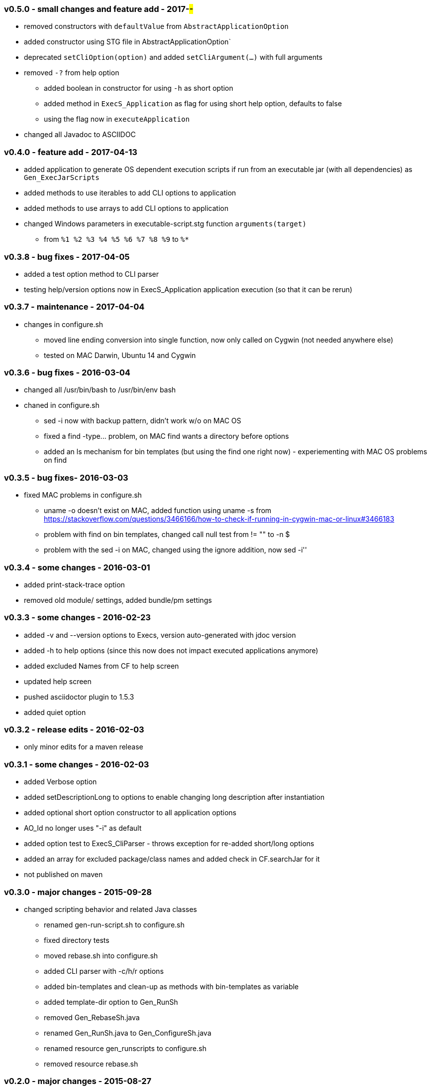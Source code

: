 === v0.5.0 - small changes and feature add - 2017-##-##
* removed constructors with `defaultValue` from `AbstractApplicationOption`
* added constructor using STG file in  AbstractApplicationOption`
* deprecated `setCliOption(option)` and added `setCliArgument(...)` with full arguments
* removed `-?` from help option
  ** added boolean in constructor for using `-h` as short option
  ** added method in `ExecS_Application` as flag for using short help option, defaults to false
  ** using the flag now in `executeApplication`
* changed all Javadoc to ASCIIDOC

=== v0.4.0 - feature add - 2017-04-13
* added application to generate OS dependent execution scripts if run from an executable jar (with all dependencies) as `Gen_ExecJarScripts`
* added methods to use iterables to add CLI options to application
* added methods to use arrays to add CLI options to application
* changed Windows parameters in executable-script.stg function `arguments(target)`
  ** from `%1 %2 %3 %4 %5 %6 %7 %8 %9` to `%*`


=== v0.3.8 - bug fixes - 2017-04-05
* added a test option method to CLI parser
* testing help/version options now in ExecS_Application application execution (so that it can be rerun)


=== v0.3.7 - maintenance - 2017-04-04
* changes in configure.sh
  ** moved line ending conversion into single function, now only called on Cygwin (not needed anywhere else)
  ** tested on MAC Darwin, Ubuntu 14 and Cygwin


=== v0.3.6 - bug fixes - 2016-03-04
* changed all +/usr/bin/bash+ to +/usr/bin/env bash+
* chaned in +configure.sh+
  ** +sed -i+ now with backup pattern, didn't work w/o on MAC OS
  ** fixed a +find -type...+ problem, on MAC find wants a directory before options
  ** added an +ls+ mechanism for bin templates (but using the find one right now) - experiementing with MAC OS problems on find


=== v0.3.5 - bug fixes- 2016-03-03
* fixed MAC problems in configure.sh
  ** +uname -o+ doesn't exist on MAC, added function using +uname -s+ from https://stackoverflow.com/questions/3466166/how-to-check-if-running-in-cygwin-mac-or-linux#3466183
  ** problem with find on bin templates, changed call null test from +!= ""+ to +-n $+
  ** problem with the +sed -i+ on MAC, changed using the ignore addition, now +sed -i''+


=== v0.3.4 - some changes - 2016-03-01
* added print-stack-trace option
* removed old module/ settings, added bundle/pm settings


=== v0.3.3 - some changes - 2016-02-23
* added -v and --version options to Execs, version auto-generated with jdoc version
* added -h to help options (since this now does not impact executed applications anymore)
* added excluded Names from CF to help screen
* updated help screen
* pushed asciidoctor plugin to 1.5.3
* added quiet option


=== v0.3.2 - release edits - 2016-02-03
* only minor edits for a maven release


=== v0.3.1 - some changes - 2016-02-03
* added Verbose option
* added setDescriptionLong to options to enable changing long description after instantiation
* added optional short option constructor to all application options
* AO_Id no longer uses "-i" as default
* added option test to ExecS_CliParser - throws exception for re-added short/long options
* added an array for excluded package/class names and added check in CF.searchJar for it
* not published on maven


=== v0.3.0 - major changes - 2015-09-28
* changed scripting behavior and related Java classes
	** renamed gen-run-script.sh to configure.sh
	** fixed directory tests
	** moved rebase.sh into configure.sh
	** added CLI parser with -c/h/r options
	** added bin-templates and clean-up as methods with bin-templates as variable
	** added template-dir option to Gen_RunSh
	** removed Gen_RebaseSh.java
	** renamed Gen_RunSh.java to Gen_ConfigureSh.java
	** renamed resource gen_runscripts to configure.sh
	** removed resource rebase.sh


=== v0.2.0 - major changes - 2015-08-27
Complete overhaul of everything
* the executable service is not an executable application
* fixed problems in all generators (automated generation now works)
* ExecS can now identify Gen_RunScript application and push class map
* ExecS does now only do ExecS help handling and delegates all arguments to an application
* removed FigletShutdown, this class is now in skb-base
* completely new Option implementation
	** application option interface that uses default, property, CLI and potentially other value sources with generic typing and provides documentation methods
	** the interface already implements fully-automated CLI behavior, application help arguments and application version arguments
	** abstract implementation of that interface
	** set of standard option implementations (from the old CLI arguments)
* change in the CLI Parser
	** renamed ExecS_Cli to ExecS_CliParser
	** parser now can take standard options (defined by Apache Commons CLI) and the application option
	** parser does not set options outside, instead one can get the parsed command line for processing
* added some JavaDoc, but this is work-in-progress (except for overview.html)


=== v0.1.0 - minor version change - 2015-08-13
* edits on java files


=== v0.0.8 - minor changes - 2015-07-21
* changed classMap in ExecS to protected
	** allows sub-classes to clear the map when using auto-gen run script features
* removed deprecated classes and options


=== v0.0.7 - feature add - 2015-07-12
* added execs.autogenerate.registered to Gen_RunScripts
* removed default class map in Gen_RunScripts
* added getScriptName() to ExecutableService for customization of run script generation


=== v0.0.6 - feature add - 2015-07-01
* added factory for CLI option generation
  ** changed StandardOptions to use factory rather than instantiate locally
* added Gen_RunScripts to generate run scripts for Executable services
* added "stg-file" option to standard options
* fixed bug in ExecS_Cli not accepting ExecS_CliOption but only StandardOptions
* marked some StandardOptions as deprecated since they are rather specific, to be removed in next release
  ** all ZK_ options
  ** all WS_ options
  ** DO_RECONNECT
  ** all EVENT_ options
  ** ASCII_DOCTOR
* added shell scripts for script generation
  ** gen-run-script.sh to generate run scripts
  ** rebase.sh to rebase existing scripts
* refactored and changed the ClassFinder
  ** now in package cf with separated classes for different functionality
  ** deprecated the old ClassFinder class, to be removed in next release
* changed printouts for ExecS
  ** added an STG for all major printouts (usage, lists)
  ** moved all printouts to STG
* added services to generate shell scripts
  ** Gen_RunSh - to generate a shell script that uses Gen_RunScripts to generate run scripts
  ** Gen_RebaseSh - to generate a shell script that can rebase run scripts


=== v0.0.5 - feature add - 2015-06-23
* renamed classes
* rewrite of service executor, removed CLI and wrote internal CLI
* changed CLI to use Apache Common CLI 1.3.1
* added CLI option interface and moved options into Standard Enum implementation of the interface
* added tests
* experimental: added logging for CLI, might remove that and use strin return instead
* added FigletShutdown :)


=== v0.0.4 - maintenance - 2015-06-19
* clean up, test file rename


=== v0.0.3 - feature add - 2015-06-18
* moved to maven
* moved into own repo at Github
* added simple CLI parser
* added standard options
* added getCLI() and getName() with default implementations to executable


=== v0.0.2 - feature add - 2014-06-25
* added CLI interface using Apache Common CLI
* externalized use of jar and package filters (via CLI)
* changed internal behavior for new CLI
* sub-classes can now overwrite the jar/package filters
* changed help/list screen print outs
* added test to not show named executables


=== v0.0.1 - initial release - 2014-06-10
* initial release
